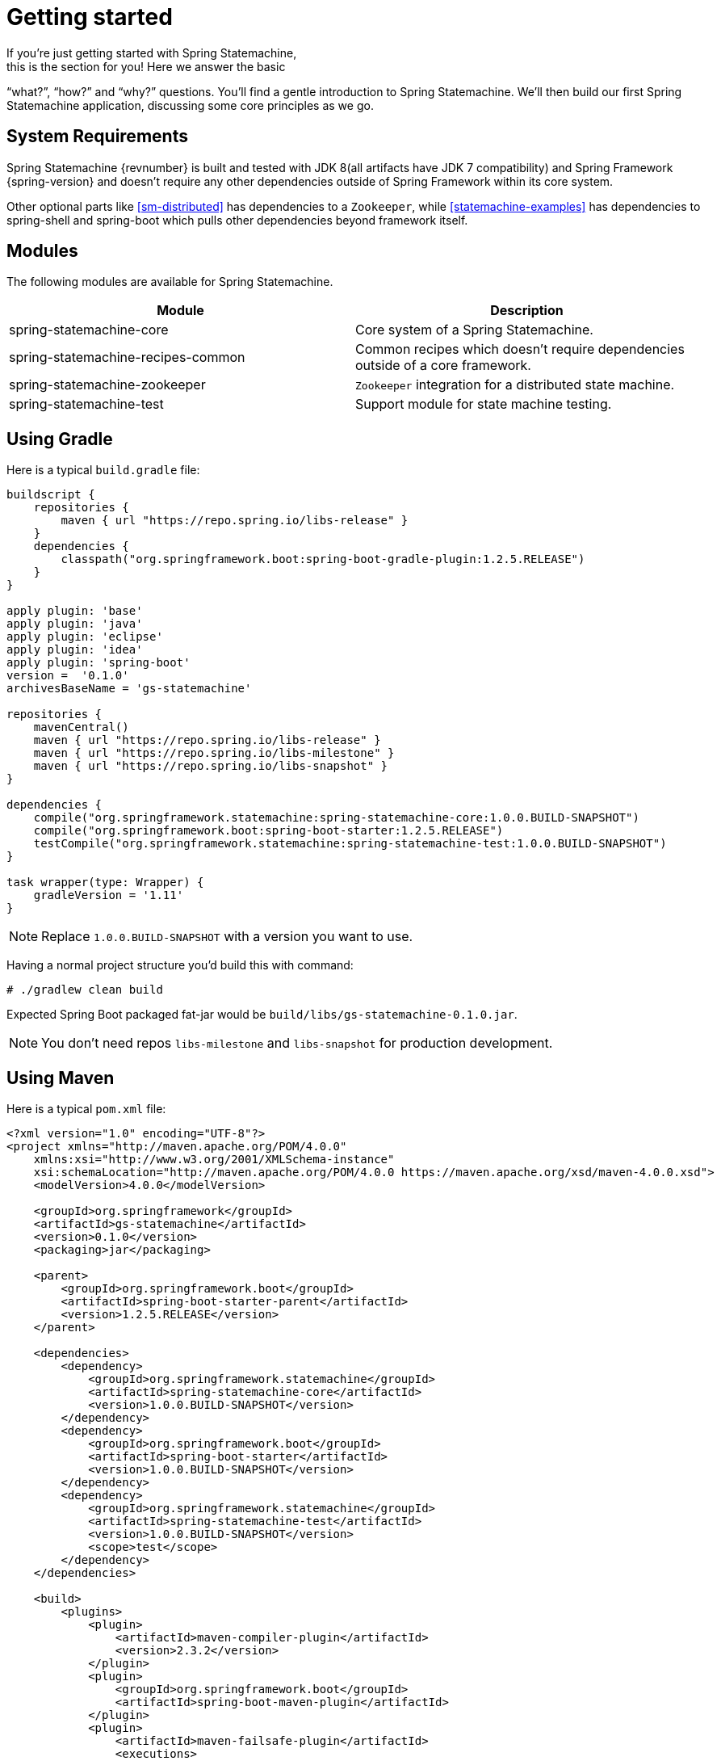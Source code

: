 [[statemachine-getting-started]]
= Getting started
If you’re just getting started with Spring Statemachine,
this is the section for you! Here we answer the basic
“what?”, “how?” and “why?” questions. You’ll find a gentle
introduction to Spring Statemachine. We’ll then build our
first Spring Statemachine application, discussing some
core principles as we go.

== System Requirements
Spring Statemachine {revnumber} is built and tested with
JDK 8(all artifacts have JDK 7 compatibility) and Spring
Framework {spring-version} and doesn't require any other
dependencies outside of Spring Framework within its core system.

Other optional parts like <<sm-distributed>> has dependencies to
a `Zookeeper`, while <<statemachine-examples>> has dependencies
to spring-shell and spring-boot which pulls other dependencies
beyond framework itself.

== Modules
The following modules are available for Spring Statemachine.

|===
|Module |Description

|spring-statemachine-core
|Core system of a Spring Statemachine.

|spring-statemachine-recipes-common
|Common recipes which doesn't require dependencies outside of a core
framework.

|spring-statemachine-zookeeper
|`Zookeeper` integration for a distributed state machine.

|spring-statemachine-test
|Support module for state machine testing.
|===

== Using Gradle
Here is a typical `build.gradle` file:

[source,groovy,indent=0]
----
buildscript {
    repositories {
        maven { url "https://repo.spring.io/libs-release" }
    }
    dependencies {
        classpath("org.springframework.boot:spring-boot-gradle-plugin:1.2.5.RELEASE")
    }
}

apply plugin: 'base'
apply plugin: 'java'
apply plugin: 'eclipse'
apply plugin: 'idea'
apply plugin: 'spring-boot'
version =  '0.1.0'
archivesBaseName = 'gs-statemachine'

repositories {
    mavenCentral()
    maven { url "https://repo.spring.io/libs-release" }
    maven { url "https://repo.spring.io/libs-milestone" }
    maven { url "https://repo.spring.io/libs-snapshot" }
}

dependencies {
    compile("org.springframework.statemachine:spring-statemachine-core:1.0.0.BUILD-SNAPSHOT")
    compile("org.springframework.boot:spring-boot-starter:1.2.5.RELEASE")
    testCompile("org.springframework.statemachine:spring-statemachine-test:1.0.0.BUILD-SNAPSHOT")
}

task wrapper(type: Wrapper) {
    gradleVersion = '1.11'
}
----

[NOTE]
====
Replace `1.0.0.BUILD-SNAPSHOT` with a version you want to use.
====

Having a normal project structure you'd build this with command:
[source,text,indent=0]
----
# ./gradlew clean build
----

Expected Spring Boot packaged fat-jar would be `build/libs/gs-statemachine-0.1.0.jar`.

[NOTE]
====
You don't need repos `libs-milestone` and `libs-snapshot` for
production development.
====

== Using Maven
Here is a typical `pom.xml` file:

[source,xml,indent=0]
----
<?xml version="1.0" encoding="UTF-8"?>
<project xmlns="http://maven.apache.org/POM/4.0.0"
    xmlns:xsi="http://www.w3.org/2001/XMLSchema-instance"
    xsi:schemaLocation="http://maven.apache.org/POM/4.0.0 https://maven.apache.org/xsd/maven-4.0.0.xsd">
    <modelVersion>4.0.0</modelVersion>

    <groupId>org.springframework</groupId>
    <artifactId>gs-statemachine</artifactId>
    <version>0.1.0</version>
    <packaging>jar</packaging>

    <parent>
        <groupId>org.springframework.boot</groupId>
        <artifactId>spring-boot-starter-parent</artifactId>
        <version>1.2.5.RELEASE</version>
    </parent>

    <dependencies>
        <dependency>
            <groupId>org.springframework.statemachine</groupId>
            <artifactId>spring-statemachine-core</artifactId>
            <version>1.0.0.BUILD-SNAPSHOT</version>
        </dependency>
        <dependency>
            <groupId>org.springframework.boot</groupId>
            <artifactId>spring-boot-starter</artifactId>
            <version>1.0.0.BUILD-SNAPSHOT</version>
        </dependency>
        <dependency>
            <groupId>org.springframework.statemachine</groupId>
            <artifactId>spring-statemachine-test</artifactId>
            <version>1.0.0.BUILD-SNAPSHOT</version>
            <scope>test</scope>
        </dependency>
    </dependencies>

    <build>
        <plugins>
            <plugin> 
                <artifactId>maven-compiler-plugin</artifactId> 
                <version>2.3.2</version> 
            </plugin>
            <plugin>
                <groupId>org.springframework.boot</groupId>
                <artifactId>spring-boot-maven-plugin</artifactId>
            </plugin>
            <plugin>
                <artifactId>maven-failsafe-plugin</artifactId>
                <executions>
                    <execution>
                        <phase>package</phase>
                        <goals>
                            <goal>integration-test</goal>
                            <goal>verify</goal>
                        </goals>
                    </execution>
                </executions>
            </plugin>
        </plugins>
    </build>

    <repositories>
        <repository>
            <id>spring-release</id>
            <url>https://repo.spring.io/libs-release</url>
            <snapshots><enabled>false</enabled></snapshots>
        </repository>
        <repository>
            <id>spring-milestone</id>
            <url>https://repo.spring.io/libs-milestone</url>
            <snapshots><enabled>false</enabled></snapshots>
        </repository>
        <repository>
            <id>spring-snapshot</id>
            <url>https://repo.spring.io/libs-snapshot</url>
            <snapshots><enabled>true</enabled></snapshots>
        </repository>
    </repositories>

    <pluginRepositories>
        <pluginRepository>
            <id>spring-release</id>
            <url>https://repo.spring.io/libs-release</url>
            <snapshots><enabled>false</enabled></snapshots>
        </pluginRepository>
    </pluginRepositories>

</project>
----

[NOTE]
====
Replace `1.0.0.BUILD-SNAPSHOT` with a version you want to use.
====

Having a normal project structure you'd build this with command:
[source,text,indent=0]
----
# mvn clean package
----

Expected Spring Boot packaged fat-jar would be `target/gs-statemachine-0.1.0.jar`.

[NOTE]
====
You don't need repos `libs-milestone` and `libs-snapshot` for
production development.
====

==  Developing your first Spring Statemachine application
Let's start by creating a simple Spring Boot `Application` class
implementing `CommandLineRunner`.

[source,java,indent=0]
----
@SpringBootApplication
public class Application implements CommandLineRunner {

    public static void main(String[] args) {
        SpringApplication.run(Application.class, args);
    }

}
----

Add states and events:
[source,java,indent=0]
----
public enum States {
    SI, S1, S2
}

public enum Events {
    E1, E2
}
----

Add state machine configuration:
[source,java,indent=0]
----
@Configuration
@EnableStateMachine
public class StateMachineConfig
        extends EnumStateMachineConfigurerAdapter<States, Events> {

    @Override
    public void configure(StateMachineConfigurationConfigurer<States, Events> config)
            throws Exception {
        config
            .withConfiguration()
                .autoStartup(true)
                .listener(listener());
    }

    @Override
    public void configure(StateMachineStateConfigurer<States, Events> states)
            throws Exception {
        states
            .withStates()
                .initial(States.SI)
                    .states(EnumSet.allOf(States.class));
    }

    @Override
    public void configure(StateMachineTransitionConfigurer<States, Events> transitions)
            throws Exception {
        transitions
            .withExternal()
                .source(States.SI).target(States.S1).event(Events.E1)
                .and()
            .withExternal()
                .source(States.S1).target(States.S2).event(Events.E2);
    }

    @Bean
    public StateMachineListener<States, Events> listener() {
        return new StateMachineListenerAdapter<States, Events>() {
            @Override
            public void stateChanged(State<States, Events> from, State<States, Events> to) {
                System.out.println("State change to " + to.getId());
            }
        };
    }
}
----

Implement `CommandLineRunner`, autowire `StateMachine`:
[source,java,indent=0]
----
@Autowired
private StateMachine<States, Events> stateMachine;

@Override
public void run(String... args) throws Exception {
    stateMachine.sendEvent(Events.E1);
    stateMachine.sendEvent(Events.E2);
}
----

Depending whether you build your application using `Gradle` or `Maven`
it's run `java -jar build/libs/gs-statemachine-0.1.0.jar` or
`java -jar target/gs-statemachine-0.1.0.jar` respectively.

What is expected for running this command is a normal Spring Boot output
but if you look closely you see lines:

[source,text,indent=0]
----
State change to SI
State change to S1
State change to S2
----

